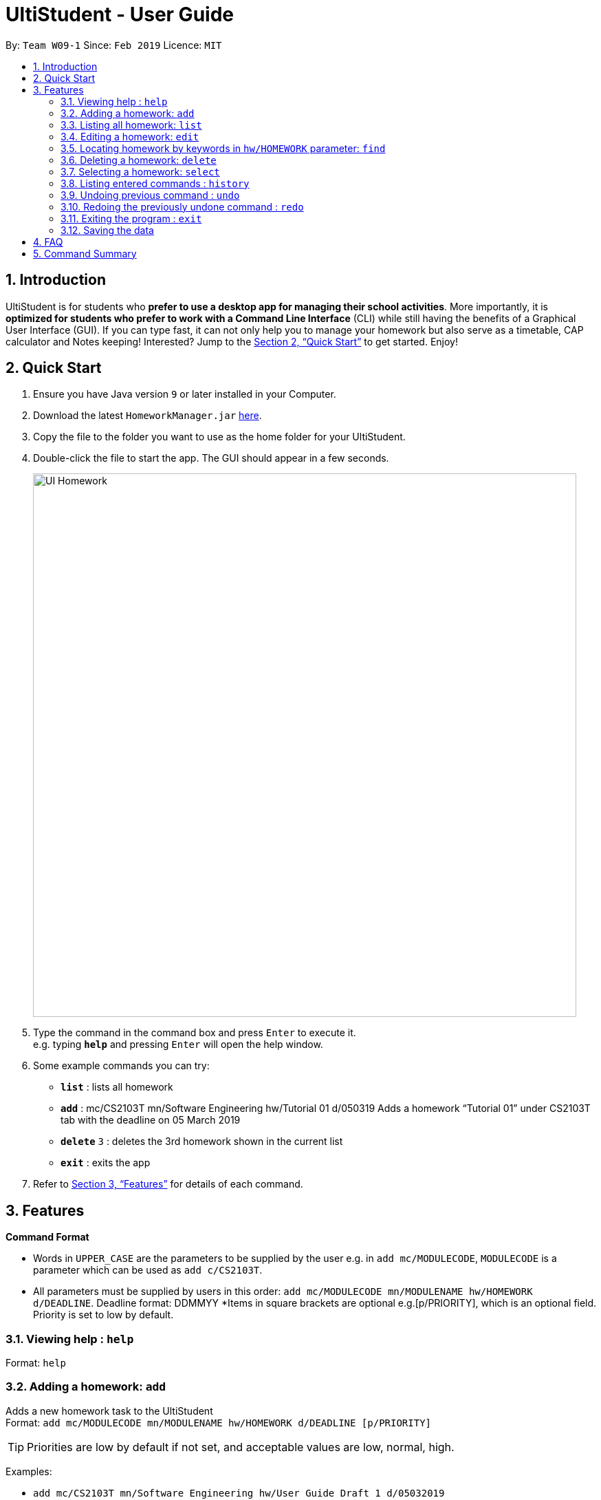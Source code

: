 = UltiStudent - User Guide
:site-section: UserGuide
:toc:
:toc-title:
:toc-placement: preamble
:sectnums:
:imagesDir: images
:stylesDir: stylesheets
:xrefstyle: full
:experimental:
ifdef::env-github[]
:tip-caption: :bulb:
:note-caption: :information_source:
endif::[]
:repoURL: https://github.com/cs2103-ay1819s2-w09-1/main

By: `Team W09-1`      Since: `Feb 2019`      Licence: `MIT`

== Introduction

UltiStudent is for students who *prefer to use a desktop app for managing their school activities*. More importantly, it is *optimized for students who prefer to work with a Command Line Interface* (CLI) while still having the benefits of a Graphical User Interface (GUI). If you can type fast, it can not only help you to manage your homework but also serve as a timetable, CAP calculator and Notes keeping! Interested? Jump to the <<Quick Start>> to get started. Enjoy!

== Quick Start

.  Ensure you have Java version `9` or later installed in your Computer.
.  Download the latest `HomeworkManager.jar` link:{repoURL}/releases[here].
.  Copy the file to the folder you want to use as the home folder for your UltiStudent.
.  Double-click the file to start the app. The GUI should appear in a few seconds.
+
image::UI-Homework.png[width="790"]
+
.  Type the command in the command box and press kbd:[Enter] to execute it. +
e.g. typing *`help`* and pressing kbd:[Enter] will open the help window.
.  Some example commands you can try:

* *`list`* : lists all  homework
* **`add**` : mc/CS2103T mn/Software Engineering hw/Tutorial 01 d/050319
Adds a homework “Tutorial 01” under CS2103T tab with the deadline on 05 March 2019
* **`delete`** `3` : deletes the 3rd  homework shown in the current list
* *`exit`* : exits the app

.  Refer to <<Features>> for details of each command.

[[Features]]
== Features

====
*Command Format*

* Words in `UPPER_CASE` are the parameters to be supplied by the user e.g. in `add mc/MODULECODE`, `MODULECODE` is a parameter which can be used as `add c/CS2103T`.

* All parameters must be supplied by users in this order:  `add mc/MODULECODE mn/MODULENAME hw/HOMEWORK d/DEADLINE`. Deadline format: DDMMYY
*Items in square brackets are optional e.g.[p/PRIORITY], which is an optional field. Priority is set to low by default.
====

=== Viewing help : `help`

Format: `help`

=== Adding a homework: `add`

Adds a new homework task to the UltiStudent +
Format: `add  mc/MODULECODE mn/MODULENAME hw/HOMEWORK d/DEADLINE [p/PRIORITY]`

[TIP]
Priorities are low by default if not set, and acceptable values are low, normal, high.

Examples:

* `add mc/CS2103T mn/Software Engineering hw/User Guide Draft 1 d/05032019`
* `add mc/CS3230 mn/Data Structures and Algorithms II hw/Tutorial 3 d/07032019 p/high`

=== Listing all homework: `list`

Shows a list of all homework in the UltiStudent. +
Format: `list`

=== Editing a homework: `edit`

Edits an existing homework entry in the UltiStudent +
Format: `edit INDEX  [mc/MODULECODE] [mn/MODULENAME] [hw/HOMEWORK] [d/DEADLINE] [p/PRIORITY]`
****
* Edits the homework at the specified `INDEX`. The index refers to the index number shown in the displayed homework list. The index *must be a positive integer* 1, 2, 3, ...
* At least one of the optional fields must be provided.
* Existing values will be updated to the input values.

****

Examples:

* `edit 1 p/high d/100319` +
 Edits the priority and deadline of the 1st homework to be `high` and `10 March 2019`
* `edit 2 d/030319 p/` +
Edits the deadline of the 2nd homework and set the priority to low

=== Locating homework by keywords in `hw/HOMEWORK` parameter: `find`

Finds homework whose homework name contain any of the given keywords. +
Format: `find KEYWORD [MORE_KEYWORDS]`

****
* The search is not case sensitive. e.g `tutorial` will match `Tutorial`
* The order of the keywords does not matter. e.g. `Lecture 3` will match `3 Lecture`
* Only the name is searched.
* Only full words will be matched e.g. `Tutorial` will not match `Tutorials`
* Homework matching at least one keyword will be returned (i.e. `OR` search). e.g. `Tutorial` will return `Tutorial 3`, `Create Tutorial Solutions`

****

Examples:

* `find Draft` +
Returns `Presentation Script Draft` and `User Guide Draft`
* `find Tutorial Lecture Submission` +
Returns any homework having names `Tutorial`, `Lecture`, or `Submission`

=== Deleting a homework: `delete`

Deletes the specified homework from the UltiStudent. +
Format: `delete INDEX`

****
* Deletes the homework at the specified `INDEX`.
* The index refers to the index number shown in the displayed homework list.
* The index *must be a positive integer* 1, 2, 3, ...
=======

****

Examples:

* `list` +
`delete 2` +
Deletes the 2nd homework in the UltiStudent.
* `find Tutorial` +
`delete 1` +
Deletes the 1st homework in the results of the `find` command.

=== Selecting a homework: `select`

Selects the homework identified by the index number used in the displayed homework list. +
Format: `select INDEX`

****
* Selects the homework and loads the homework details at the specified `INDEX`.
* The index refers to the index number shown in the displayed homework list.
* The index *must be a positive integer* `1, 2, 3, ...`
****

Examples:

* `list` +
`select 2` +
Selects the 2nd homework in the UltiStudent.
* `find Tutorial` +
`select 1` +
Selects the 1st homework in the results of the `find` command.

=== Listing entered commands : `history`

Retrieves the last 3 commands which has been entered into the system before `history`.


// tag::undoredo[]
=== Undoing previous command : `undo`

Restores the UltiStudent to the state before the previous _undoable_ command was executed. +
Format: `undo`

[NOTE]
====
Undoable commands: those commands that modify the UltiStudent's content (`add`, `delete`, `edit`).
====

Examples:

* `delete 1` +
`list` +
`undo` (reverses the `delete 1` command) +

* `select 1` +
`list` +
`undo` +
The `undo` command fails as there are no undoable commands executed previously.

* `delete 1` +
`add mc/CS2101 mn/Effective Communication for Computing Professionals hw/Tutorial 1’ +
`undo` (reverses the `add` command) +
`undo` (reverses the `delete 1` command) +

=== Redoing the previously undone command : `redo`

Reverses the most recent `undo` command. +
Format: `redo`

Examples:

* `delete 1` +
`undo` (reverses the `delete 1` command) +
`redo` (reapplies the `delete 1` command) +

* `delete 1` +
`redo` +
The `redo` command fails as there are no `undo` commands executed previously.
// end::undoredo[]

=== Exiting the program : `exit`

Exits the program. +
Format: `exit`

=== Saving the data

UltiStudent data are saved in the hard disk automatically after any command that changes the data. +
There is no need to save manually.

== FAQ

*Q*: How do I transfer my data to another Computer? +
*A*: Install the app in the other computer and overwrite the empty data file it creates with the file that contains the data of your previous UltiStudent folder.

== Command Summary

* *Add* `add mc/MODULECODE mn/MODULENAME hw/HOMEWORK [p/PRIORITY]...` +
e.g. `add mc/CS2103T mn/Software Engineering hw/Tutorial 3 p/high`
* *Delete* : `delete INDEX` +
e.g. `delete 2`
* *Edit* : `edit INDEX  [mc/MODULECODE] [mn/MODULENAME] [hw/HOMEWORK] [d/DEADLINE] [p/PRIORITY]...` +
e.g. `edit 2 d/030319 p/`
* *Find* : `find KEYWORD [MORE_KEYWORDS]` +
e.g. `find Tutorial 3`
* *List* : `list`
* *Help* : `help`
* *Select* : `select INDEX` +
e.g.`select 3`
* *History* : `history`
* *Undo* : `undo`
* *Redo* : `redo`

